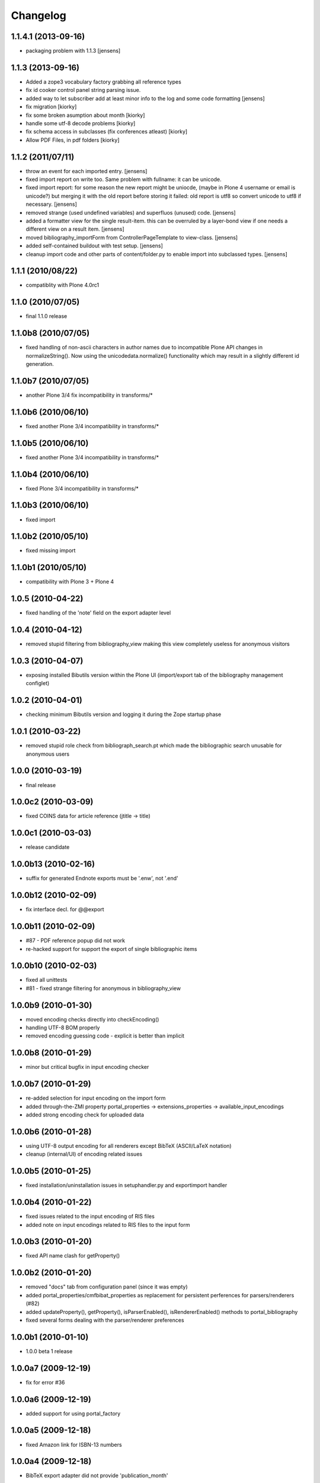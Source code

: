 
Changelog
=========


1.1.4.1 (2013-09-16)
--------------------

* packaging problem with 1.1.3 [jensens]

1.1.3 (2013-09-16)
------------------

* Added a zope3 vocabulary factory grabbing all reference types

* fix id cooker control panel string parsing issue.

* added way to let subscriber add at least minor info to the log
  and some code formatting
  [jensens]

* fix migration [kiorky]

* fix some broken asumption about month [kiorky]

* handle some utf-8 decode problems [kiorky]

* fix schema access in subclasses (fix conferences atleast) [kiorky]

* Allow PDF Files, in pdf folders [kiorky]

1.1.2 (2011/07/11)
------------------

* throw an event for each imported entry.
  [jensens]

* fixed import report on write too. Same problem with fullname: it can be 
  unicode.

* fixed import report: for some reason the new report might be uniocde, (maybe in
  Plone 4 username or email is unicode?) but merging it with the old report 
  before storing it failed: old report is utf8 so convert unicode to utf8 if 
  necessary.
  [jensens]

* removed strange (used undefined variables) and superfluos (unused) code. 
  [jensens]

* added a formatter view for the single result-item. this can be overruled by a 
  layer-bond view if one needs a different view on a result item.
  [jensens]  

* moved bibliography_importForm from ControllerPageTemplate to view-class. 
  [jensens]

* added self-contained buildout with test setup. [jensens]

* cleanup import code and other parts of content/folder.py to enable 
  import into subclassed types. [jensens]

1.1.1 (2010/08/22)
------------------
* compatiblity with Plone 4.0rc1

1.1.0 (2010/07/05)
------------------
* final 1.1.0 release

1.1.0b8 (2010/07/05)
--------------------
* fixed handling of non-ascii characters in author names due to incompatible
  Plone API changes in normalizeString(). Now using the unicodedata.normalize()
  functionality which may result in a slightly different id generation.

1.1.0b7 (2010/07/05)
--------------------
* another Plone 3/4 fix incompatibility in transforms/*

1.1.0b6 (2010/06/10)
--------------------
* fixed another Plone 3/4 incompatibility in transforms/*

1.1.0b5 (2010/06/10)
--------------------
* fixed another Plone 3/4 incompatibility in transforms/*

1.1.0b4 (2010/06/10)
--------------------
* fixed Plone 3/4 incompatibility in transforms/*

1.1.0b3 (2010/06/10)
--------------------
* fixed import

1.1.0b2 (2010/05/10)
--------------------
* fixed missing import

1.1.0b1 (2010/05/10)
--------------------
* compatibility with Plone 3 + Plone 4 

1.0.5 (2010-04-22)
------------------
* fixed handling of the 'note' field on the export adapter level

1.0.4 (2010-04-12)
------------------
* removed stupid filtering from bibliography_view making this view completely 
  useless for anonymous visitors

1.0.3 (2010-04-07)
------------------
* exposing installed Bibutils version within the Plone UI (import/export tab of the 
  bibliography management configlet)

1.0.2 (2010-04-01)
------------------
* checking minimum Bibutils version and logging it during the Zope
  startup phase

1.0.1 (2010-03-22)
------------------
* removed stupid role check from bibliograph_search.pt which made
  the bibliographic search unusable for anonymous users

1.0.0 (2010-03-19)
------------------
* final release

1.0.0c2 (2010-03-09)
--------------------
* fixed COINS data for article reference (jtitle -> title)

1.0.0c1 (2010-03-03)
--------------------
* release candidate

1.0.0b13 (2010-02-16)
---------------------
* suffix for generated Endnote exports must be '.enw', not '.end'

1.0.0b12 (2010-02-09)
---------------------
* fix interface decl. for @@export

1.0.0b11 (2010-02-09)
---------------------
* #87 - PDF reference popup did not work
* re-hacked support for support the export of single bibliographic items

1.0.0b10 (2010-02-03)
---------------------
* fixed all unittests
* #81 - fixed strange filtering for anonymous in bibliography_view

1.0.0b9 (2010-01-30)
--------------------
* moved encoding checks directly into checkEncoding()
* handling UTF-8 BOM properly
* removed encoding guessing code - explicit is better than implicit

1.0.0b8 (2010-01-29)
--------------------
* minor but critical bugfix in input encoding checker

1.0.0b7 (2010-01-29)
--------------------
* re-added selection for input encoding on the import form
* added through-the-ZMI property portal_properties -> extensions_properties -> available_input_encodings
* added strong encoding check for uploaded data

1.0.0b6 (2010-01-28)
--------------------
* using UTF-8 output encoding for all renderers except BibTeX (ASCII/LaTeX notation)
* cleanup (internal/UI) of encoding related issues

1.0.0b5 (2010-01-25)
--------------------
* fixed installation/uninstallation issues in setuphandler.py and
  exportimport handler

1.0.0b4 (2010-01-22)
--------------------
* fixed issues related to the input encoding of RIS files
* added note on input encodings related to RIS files to the input form 

1.0.0b3 (2010-01-20)
--------------------
* fixed API name clash for getProperty()

1.0.0b2 (2010-01-20)
--------------------

* removed "docs" tab from configuration panel (since it was empty)
* added portal_properties/cmfbibat_properties as replacement for persistent 
  perferences for parsers/renderers (#82)
* added updateProperty(), getProperty(), isParserEnabled(), isRendererEnabled()
  methods to portal_bibliography
* fixed several forms dealing with the parser/renderer preferences

1.0.0b1 (2010-01-10)
--------------------

* 1.0.0 beta 1 release

1.0.0a7 (2009-12-19)
--------------------

* fix for error #36

1.0.0a6 (2009-12-19)
--------------------

* added support for using portal_factory


1.0.0a5 (2009-12-18)
--------------------

* fixed Amazon link for ISBN-13 numbers

1.0.0a4 (2009-12-18)
--------------------

* BibTeX export adapter did not provide 'publication_month' 

1.0.0a3 (2009-12-18)
--------------------

* fixed bug in PMI migration code
* increased the length of some string fields for better usability
* migration code for PMID
* relaxed some test due to test failures (XML BOM)


1.0.0a1 (2009-12-12)
--------------------

* added 'pyisbn' dependency
* added ISBN validation support to the 'identifiers' field
* made orginal 'isbn' field invisible
* added 0.9 -> 1.0 migration code for copying the 'isbn' field
  value into the 'identifiers' field
* the filename generated by the @@export view now ends with
  the proper suffix according to the selected export format
* the export adapter did work with keywords (using 'subject'
  instead of 'keywords')


